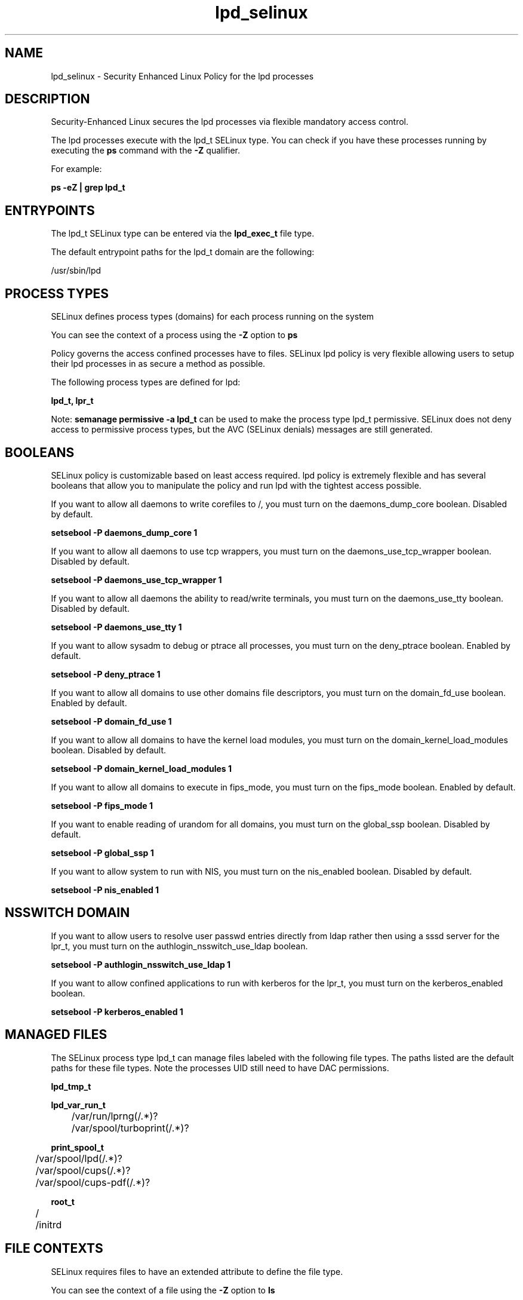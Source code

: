 .TH  "lpd_selinux"  "8"  "13-01-16" "lpd" "SELinux Policy documentation for lpd"
.SH "NAME"
lpd_selinux \- Security Enhanced Linux Policy for the lpd processes
.SH "DESCRIPTION"

Security-Enhanced Linux secures the lpd processes via flexible mandatory access control.

The lpd processes execute with the lpd_t SELinux type. You can check if you have these processes running by executing the \fBps\fP command with the \fB\-Z\fP qualifier.

For example:

.B ps -eZ | grep lpd_t


.SH "ENTRYPOINTS"

The lpd_t SELinux type can be entered via the \fBlpd_exec_t\fP file type.

The default entrypoint paths for the lpd_t domain are the following:

/usr/sbin/lpd
.SH PROCESS TYPES
SELinux defines process types (domains) for each process running on the system
.PP
You can see the context of a process using the \fB\-Z\fP option to \fBps\bP
.PP
Policy governs the access confined processes have to files.
SELinux lpd policy is very flexible allowing users to setup their lpd processes in as secure a method as possible.
.PP
The following process types are defined for lpd:

.EX
.B lpd_t, lpr_t
.EE
.PP
Note:
.B semanage permissive -a lpd_t
can be used to make the process type lpd_t permissive. SELinux does not deny access to permissive process types, but the AVC (SELinux denials) messages are still generated.

.SH BOOLEANS
SELinux policy is customizable based on least access required.  lpd policy is extremely flexible and has several booleans that allow you to manipulate the policy and run lpd with the tightest access possible.


.PP
If you want to allow all daemons to write corefiles to /, you must turn on the daemons_dump_core boolean. Disabled by default.

.EX
.B setsebool -P daemons_dump_core 1

.EE

.PP
If you want to allow all daemons to use tcp wrappers, you must turn on the daemons_use_tcp_wrapper boolean. Disabled by default.

.EX
.B setsebool -P daemons_use_tcp_wrapper 1

.EE

.PP
If you want to allow all daemons the ability to read/write terminals, you must turn on the daemons_use_tty boolean. Disabled by default.

.EX
.B setsebool -P daemons_use_tty 1

.EE

.PP
If you want to allow sysadm to debug or ptrace all processes, you must turn on the deny_ptrace boolean. Enabled by default.

.EX
.B setsebool -P deny_ptrace 1

.EE

.PP
If you want to allow all domains to use other domains file descriptors, you must turn on the domain_fd_use boolean. Enabled by default.

.EX
.B setsebool -P domain_fd_use 1

.EE

.PP
If you want to allow all domains to have the kernel load modules, you must turn on the domain_kernel_load_modules boolean. Disabled by default.

.EX
.B setsebool -P domain_kernel_load_modules 1

.EE

.PP
If you want to allow all domains to execute in fips_mode, you must turn on the fips_mode boolean. Enabled by default.

.EX
.B setsebool -P fips_mode 1

.EE

.PP
If you want to enable reading of urandom for all domains, you must turn on the global_ssp boolean. Disabled by default.

.EX
.B setsebool -P global_ssp 1

.EE

.PP
If you want to allow system to run with NIS, you must turn on the nis_enabled boolean. Disabled by default.

.EX
.B setsebool -P nis_enabled 1

.EE

.SH NSSWITCH DOMAIN

.PP
If you want to allow users to resolve user passwd entries directly from ldap rather then using a sssd server for the lpr_t, you must turn on the authlogin_nsswitch_use_ldap boolean.

.EX
.B setsebool -P authlogin_nsswitch_use_ldap 1
.EE

.PP
If you want to allow confined applications to run with kerberos for the lpr_t, you must turn on the kerberos_enabled boolean.

.EX
.B setsebool -P kerberos_enabled 1
.EE

.SH "MANAGED FILES"

The SELinux process type lpd_t can manage files labeled with the following file types.  The paths listed are the default paths for these file types.  Note the processes UID still need to have DAC permissions.

.br
.B lpd_tmp_t


.br
.B lpd_var_run_t

	/var/run/lprng(/.*)?
.br
	/var/spool/turboprint(/.*)?
.br

.br
.B print_spool_t

	/var/spool/lpd(/.*)?
.br
	/var/spool/cups(/.*)?
.br
	/var/spool/cups-pdf(/.*)?
.br

.br
.B root_t

	/
.br
	/initrd
.br

.SH FILE CONTEXTS
SELinux requires files to have an extended attribute to define the file type.
.PP
You can see the context of a file using the \fB\-Z\fP option to \fBls\bP
.PP
Policy governs the access confined processes have to these files.
SELinux lpd policy is very flexible allowing users to setup their lpd processes in as secure a method as possible.
.PP

.PP
.B STANDARD FILE CONTEXT

SELinux defines the file context types for the lpd, if you wanted to
store files with these types in a diffent paths, you need to execute the semanage command to sepecify alternate labeling and then use restorecon to put the labels on disk.

.B semanage fcontext -a -t lpd_exec_t '/srv/lpd/content(/.*)?'
.br
.B restorecon -R -v /srv/mylpd_content

Note: SELinux often uses regular expressions to specify labels that match multiple files.

.I The following file types are defined for lpd:


.EX
.PP
.B lpd_exec_t
.EE

- Set files with the lpd_exec_t type, if you want to transition an executable to the lpd_t domain.


.EX
.PP
.B lpd_tmp_t
.EE

- Set files with the lpd_tmp_t type, if you want to store lpd temporary files in the /tmp directories.


.EX
.PP
.B lpd_var_run_t
.EE

- Set files with the lpd_var_run_t type, if you want to store the lpd files under the /run or /var/run directory.

.br
.TP 5
Paths:
/var/run/lprng(/.*)?, /var/spool/turboprint(/.*)?

.PP
Note: File context can be temporarily modified with the chcon command.  If you want to permanently change the file context you need to use the
.B semanage fcontext
command.  This will modify the SELinux labeling database.  You will need to use
.B restorecon
to apply the labels.

.SH "COMMANDS"
.B semanage fcontext
can also be used to manipulate default file context mappings.
.PP
.B semanage permissive
can also be used to manipulate whether or not a process type is permissive.
.PP
.B semanage module
can also be used to enable/disable/install/remove policy modules.

.B semanage boolean
can also be used to manipulate the booleans

.PP
.B system-config-selinux
is a GUI tool available to customize SELinux policy settings.

.SH AUTHOR
This manual page was auto-generated using
.B "sepolicy manpage"
by Dan Walsh.

.SH "SEE ALSO"
selinux(8), lpd(8), semanage(8), restorecon(8), chcon(1), sepolicy(8)
, setsebool(8), lpr_selinux(8)